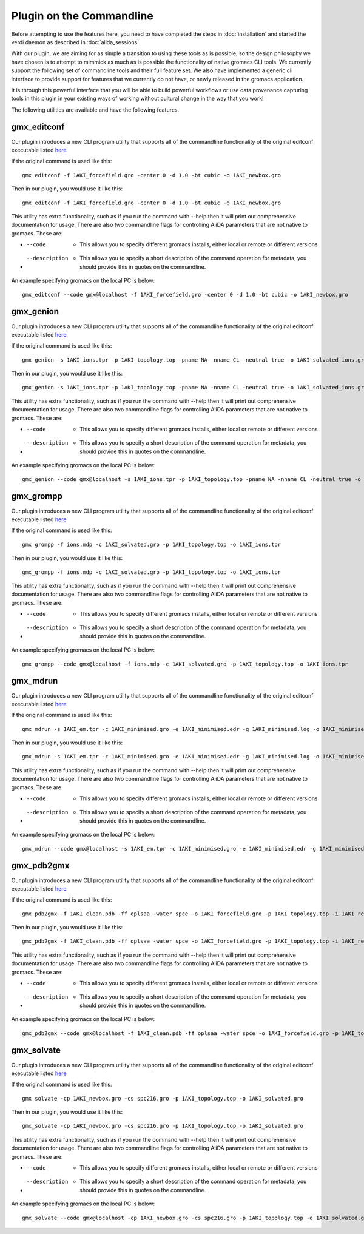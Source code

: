 =========================
Plugin on the Commandline
=========================

Before attempting to use the features here, you need to have completed the steps in :doc:`installation` and started the verdi daemon as described in :doc:`aiida_sessions`.

With our plugin, we are aiming for as simple a transition to using these tools as is possible, so the design philosophy we have chosen is to attempt to mimmick as much as is possible the functionality of native gromacs CLI tools. We currently support the following set of commandline tools and their full feature set. We also have implemented a generic cli interface to provide support for features that we currently do not have, or newly released in the gromacs application.

It is through this powerful interface that you will be able to build powerful workflows or use data provenance capturing tools in this plugin in your existing ways of working without cultural change in the way that you work!

The following utilities are available and have the following features.

gmx_editconf
++++++++++++

Our plugin introduces a new CLI program utility that supports all of the commandline functionality of the original editconf executable listed `here <https://manual.gromacs.org/current/onlinehelp/gmx-editconf.html>`__

If the original command is used like this::

    gmx editconf -f 1AKI_forcefield.gro -center 0 -d 1.0 -bt cubic -o 1AKI_newbox.gro

Then in our plugin, you would use it like this::

    gmx_editconf -f 1AKI_forcefield.gro -center 0 -d 1.0 -bt cubic -o 1AKI_newbox.gro

This utility has extra functionality, such as if you run the command with --help then it will print out comprehensive documentation for usage. There are also two commandline flags for controlling AiiDA parameters that are not native to gromacs. These are:

* --code  -  This allows you to specify different gromacs installs, either local or remote or different versions
* --description  -  This allows you to specify a short description of the command operation for metadata, you should provide this in quotes on the commandline.

An example specifying gromacs on the local PC is below::

    gmx_editconf --code gmx@localhost -f 1AKI_forcefield.gro -center 0 -d 1.0 -bt cubic -o 1AKI_newbox.gro

gmx_genion
++++++++++

Our plugin introduces a new CLI program utility that supports all of the commandline functionality of the original editconf executable listed `here <https://manual.gromacs.org/current/onlinehelp/gmx-genion.html>`__

If the original command is used like this::

    gmx genion -s 1AKI_ions.tpr -p 1AKI_topology.top -pname NA -nname CL -neutral true -o 1AKI_solvated_ions.gro

Then in our plugin, you would use it like this::

    gmx_genion -s 1AKI_ions.tpr -p 1AKI_topology.top -pname NA -nname CL -neutral true -o 1AKI_solvated_ions.gro

This utility has extra functionality, such as if you run the command with --help then it will print out comprehensive documentation for usage. There are also two commandline flags for controlling AiiDA parameters that are not native to gromacs. These are:

* --code  -  This allows you to specify different gromacs installs, either local or remote or different versions
* --description  -  This allows you to specify a short description of the command operation for metadata, you should provide this in quotes on the commandline.

An example specifying gromacs on the local PC is below::

    gmx_genion --code gmx@localhost -s 1AKI_ions.tpr -p 1AKI_topology.top -pname NA -nname CL -neutral true -o 1AKI_solvated_ions.gro

gmx_grompp
++++++++++

Our plugin introduces a new CLI program utility that supports all of the commandline functionality of the original editconf executable listed `here <https://manual.gromacs.org/current/onlinehelp/gmx-grompp.html>`__

If the original command is used like this::

    gmx grompp -f ions.mdp -c 1AKI_solvated.gro -p 1AKI_topology.top -o 1AKI_ions.tpr

Then in our plugin, you would use it like this::

    gmx_grompp -f ions.mdp -c 1AKI_solvated.gro -p 1AKI_topology.top -o 1AKI_ions.tpr

This utility has extra functionality, such as if you run the command with --help then it will print out comprehensive documentation for usage. There are also two commandline flags for controlling AiiDA parameters that are not native to gromacs. These are:

* --code  -  This allows you to specify different gromacs installs, either local or remote or different versions
* --description  -  This allows you to specify a short description of the command operation for metadata, you should provide this in quotes on the commandline.

An example specifying gromacs on the local PC is below::

    gmx_grompp --code gmx@localhost -f ions.mdp -c 1AKI_solvated.gro -p 1AKI_topology.top -o 1AKI_ions.tpr

gmx_mdrun
+++++++++

Our plugin introduces a new CLI program utility that supports all of the commandline functionality of the original editconf executable listed `here <https://manual.gromacs.org/current/onlinehelp/gmx-mdrun.html>`__

If the original command is used like this::

    gmx mdrun -s 1AKI_em.tpr -c 1AKI_minimised.gro -e 1AKI_minimised.edr -g 1AKI_minimised.log -o 1AKI_minimised.trr

Then in our plugin, you would use it like this::

    gmx_mdrun -s 1AKI_em.tpr -c 1AKI_minimised.gro -e 1AKI_minimised.edr -g 1AKI_minimised.log -o 1AKI_minimised.trr

This utility has extra functionality, such as if you run the command with --help then it will print out comprehensive documentation for usage. There are also two commandline flags for controlling AiiDA parameters that are not native to gromacs. These are:

* --code  -  This allows you to specify different gromacs installs, either local or remote or different versions
* --description  -  This allows you to specify a short description of the command operation for metadata, you should provide this in quotes on the commandline.

An example specifying gromacs on the local PC is below::

    gmx_mdrun --code gmx@localhost -s 1AKI_em.tpr -c 1AKI_minimised.gro -e 1AKI_minimised.edr -g 1AKI_minimised.log -o 1AKI_minimised.trr

gmx_pdb2gmx
+++++++++++

Our plugin introduces a new CLI program utility that supports all of the commandline functionality of the original editconf executable listed `here <https://manual.gromacs.org/current/onlinehelp/gmx-pdb2gmx.html>`__

If the original command is used like this::

    gmx pdb2gmx -f 1AKI_clean.pdb -ff oplsaa -water spce -o 1AKI_forcefield.gro -p 1AKI_topology.top -i 1AKI_restraints.itp

Then in our plugin, you would use it like this::

    gmx_pdb2gmx -f 1AKI_clean.pdb -ff oplsaa -water spce -o 1AKI_forcefield.gro -p 1AKI_topology.top -i 1AKI_restraints.itp

This utility has extra functionality, such as if you run the command with --help then it will print out comprehensive documentation for usage. There are also two commandline flags for controlling AiiDA parameters that are not native to gromacs. These are:

* --code  -  This allows you to specify different gromacs installs, either local or remote or different versions
* --description  -  This allows you to specify a short description of the command operation for metadata, you should provide this in quotes on the commandline.

An example specifying gromacs on the local PC is below::

    gmx_pdb2gmx --code gmx@localhost -f 1AKI_clean.pdb -ff oplsaa -water spce -o 1AKI_forcefield.gro -p 1AKI_topology.top -i 1AKI_restraints.itp

gmx_solvate
+++++++++++

Our plugin introduces a new CLI program utility that supports all of the commandline functionality of the original editconf executable listed `here <https://manual.gromacs.org/current/onlinehelp/gmx-solvate.html>`__

If the original command is used like this::

    gmx solvate -cp 1AKI_newbox.gro -cs spc216.gro -p 1AKI_topology.top -o 1AKI_solvated.gro

Then in our plugin, you would use it like this::

    gmx_solvate -cp 1AKI_newbox.gro -cs spc216.gro -p 1AKI_topology.top -o 1AKI_solvated.gro

This utility has extra functionality, such as if you run the command with --help then it will print out comprehensive documentation for usage. There are also two commandline flags for controlling AiiDA parameters that are not native to gromacs. These are:

* --code  -  This allows you to specify different gromacs installs, either local or remote or different versions
* --description  -  This allows you to specify a short description of the command operation for metadata, you should provide this in quotes on the commandline.

An example specifying gromacs on the local PC is below::

    gmx_solvate --code gmx@localhost -cp 1AKI_newbox.gro -cs spc216.gro -p 1AKI_topology.top -o 1AKI_solvated.gro
